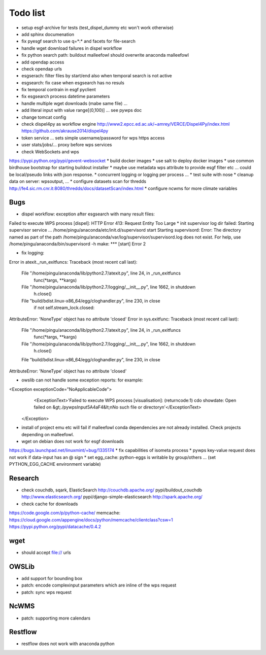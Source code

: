 Todo list
*********

* setup esgf-archive for tests (test_dispel_dummy etc won't work otherwise) 
* add sphinx documenation
* fix pyesgf search to use q=*:* and facets for file-search
* handle wget download failures in dispel workflow
* fix python search path: buildout malleefowl should overwrite anaconda malleefowl
* add opendap access
* check opendap urls
* esgserach: filter files by start/end also when temporal search is not active
* esgsearch: fix case when esgsearch has no resuls
* fix temporal contrain in esgf pyclient
* fix esgsearch process datetime parameters
* handle multiple wget downloads (mabe same file) ...
* add literal input with value range[(0,100)] ... see pywps doc
* change tomcat config
* check dispel4py as workflow engine
  http://www2.epcc.ed.ac.uk/~amrey/VERCE/Dispel4Py/index.html
  https://github.com/akrause2014/dispel4py
* token service ... sets simple username/password for wps https access
* user stats/jobs/... proxy before wps services  
* check WebSockets and wps
https://pypi.python.org/pypi/gevent-websocket
* build docker images
* use salt to deploy docker images
* use common birdhouse bootstrap for starting buildout installer
* maybe use metadata wps attribute to provide esgf filter etc ... could be local/pseudo links with json response.
* concurrent logging or logging per process ...
* test suite with nose
* cleanup data on server: wpsoutput, ...
* configure datasets scan for thredds
http://fe4.sic.rm.cnr.it:8080/thredds/docs/datasetScan/index.html
* configure ncwms for more climate variables


Bugs
====

* dispel workflow: exception after esgsearch with many result files:
Failed to execute WPS process [dispel]: HTTP Error 413: Request Entity Too Large
* init supervisor log dir failed:
Starting supervisor service ...
/home/pingu/anaconda/etc/init.d/supervisord start
Starting supervisord:
Error: The directory named as part of the path /home/pingu/anaconda/var/log/supervisor/supervisord.log does not exist.
For help, use /home/pingu/anaconda/bin/supervisord -h
make: *** [start] Error 2

* fix logging:
Error in atexit._run_exitfuncs:
Traceback (most recent call last):
  File "/home/pingu/anaconda/lib/python2.7/atexit.py", line 24, in _run_exitfuncs
    func(*targs, **kargs)
  File "/home/pingu/anaconda/lib/python2.7/logging/__init__.py", line 1662, in shutdown
    h.close()
  File "build/bdist.linux-x86_64/egg/cloghandler.py", line 230, in close
    if not self.stream_lock.closed:
AttributeError: 'NoneType' object has no attribute 'closed'
Error in sys.exitfunc:
Traceback (most recent call last):
  File "/home/pingu/anaconda/lib/python2.7/atexit.py", line 24, in _run_exitfuncs
    func(*targs, **kargs)
  File "/home/pingu/anaconda/lib/python2.7/logging/__init__.py", line 1662, in shutdown
    h.close()
  File "build/bdist.linux-x86_64/egg/cloghandler.py", line 230, in close
AttributeError: 'NoneType' object has no attribute 'closed'


* owslib can not handle some exception reports: for example:
<Exception exceptionCode="NoApplicableCode">
                <ExceptionText>'Failed to execute WPS process [visualisation]: (returncode:1) cdo showdate: Open failed on &gt;./pywpsInput5A4aF4&lt;\nNo such file or directory\n'</ExceptionText>
        </Exception>

* install of project emu etc will fail if malleefowl conda dependencies are not already installed. Check projects depending on malleefowl.
* wget on debian does not work for esgf downloads
https://bugs.launchpad.net/linuxmint/+bug/1335174
* fix capabilities of isometa process
* pywps key-value request does not work if data-input has an @ sign
* set egg_cache:
python-eggs is writable by group/others ... (set PYTHON_EGG_CACHE environment variable)

Research
========

* check couchdb, sqark, ElasticSearch
  http://couchdb.apache.org/
  pypi/buildout_couchdb
  http://www.elasticsearch.org/
  pypi/django-simple-elasticsearch
  http://spark.apache.org/
* check cache for downloads
https://code.google.com/p/python-cache/
memcache:
https://cloud.google.com/appengine/docs/python/memcache/clientclass?csw=1
https://pypi.python.org/pypi/datacache/0.4.2


wget
====

* should accept file:// urls

OWSLib
======

* add support for bounding box
* patch: encode complexinput parameters which are inline of the wps request
* patch: sync wps request

NcWMS
=====

* patch: supporting more calendars

Restflow
========

* restflow does not work with anaconda python







